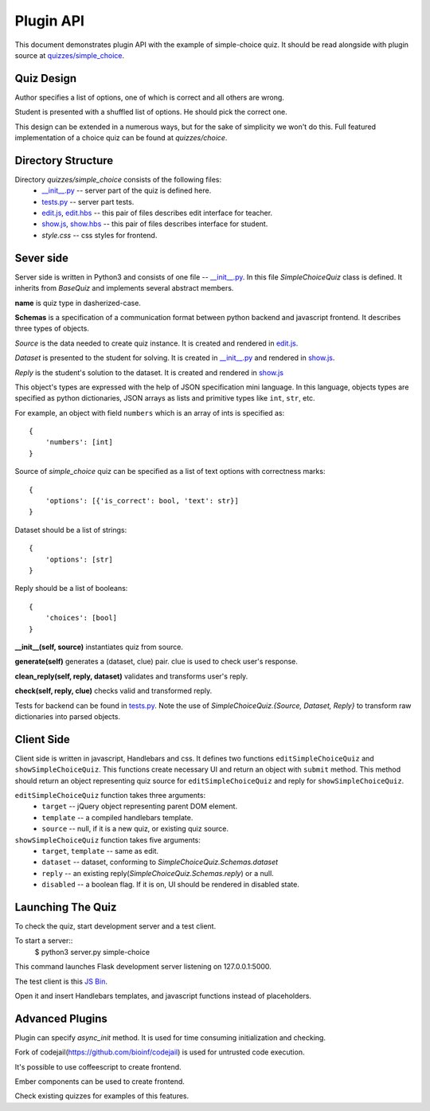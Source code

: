 Plugin API
**********

This document demonstrates plugin API with the example of simple-choice quiz.
It should be read alongside with plugin source at `quizzes/simple_choice`_.


Quiz Design
===========

Author specifies a list of options, one of which is correct and all others are wrong.

Student is presented with a shuffled list of options. He should pick the correct one.

This design can be extended in a numerous ways, but for the sake of simplicity
we won't do this. Full featured implementation of a choice quiz can be found at
`quizzes/choice`.

Directory Structure
===================

Directory `quizzes/simple_choice` consists of the following files:
    * `__init__.py`_ -- server part of the quiz is defined here.
    * `tests.py`_ -- server part tests.
    * `edit.js`_, `edit.hbs`_ -- this pair of files describes edit interface for teacher.
    * `show.js`_, `show.hbs`_ -- this pair of files describes interface for student.
    * `style.css` -- css styles for frontend.


Sever side
==========

Server side is written in Python3 and consists of one file -- `__init__.py`_.
In this file `SimpleChoiceQuiz` class is defined. It inherits from `BaseQuiz`
and implements several abstract members.


**name** is quiz type in dasherized-case.


**Schemas** is a specification of a communication format between python backend and javascript frontend.
It describes three types of objects.

*Source* is the data needed to create quiz instance. It is created and rendered in `edit.js`_.

*Dataset* is presented to the student for solving. It is created in `__init__.py`_ and
rendered in `show.js`_.

*Reply* is the student's solution to the dataset. It is created and rendered in `show.js`_

This object's types are expressed with the help of JSON specification mini language.
In this language, objects types are specified as python dictionaries,
JSON arrays as lists and primitive types like ``int``, ``str``, etc.

For example, an object with field ``numbers`` which is an array of ints is specified as::

    {
        'numbers': [int]
    }

Source of `simple_choice` quiz can be specified as a list of text options with correctness marks::

    {
        'options': [{'is_correct': bool, 'text': str}]
    }

Dataset should be a list of strings::

    {
        'options': [str]
    }

Reply should be a list of booleans::

    {
        'choices': [bool]
    }


**__init__(self, source)** instantiates quiz from source.

**generate(self)** generates a (dataset, clue) pair. clue is used to check user's response.

**clean_reply(self, reply, dataset)** validates and transforms user's reply.

**check(self, reply, clue)** checks valid and transformed reply.

Tests for backend can be found in `tests.py`_. Note the use of `SimpleChoiceQuiz.{Source, Dataset, Reply}`
to transform raw dictionaries into parsed objects.

Client Side
===========

Client side is written in javascript, Handlebars and css. It defines two functions
``editSimpleChoiceQuiz`` and ``showSimpleChoiceQuiz``. This functions create necessary UI and
return an object with ``submit`` method. This method should return an object representing quiz source
for ``editSimpleChoiceQuiz`` and reply for ``showSimpleChoiceQuiz``.

``editSimpleChoiceQuiz`` function takes three arguments:
    * ``target`` -- jQuery object representing parent DOM element.
    * ``template`` -- a compiled handlebars template.
    * ``source`` -- null, if it is a new quiz, or existing quiz source.

``showSimpleChoiceQuiz`` function takes five arguments:
    * ``target``, ``template`` -- same as edit.
    * ``dataset`` -- dataset, conforming to `SimpleChoiceQuiz.Schemas.dataset`
    * ``reply`` -- an existing reply(`SimpleChoiceQuiz.Schemas.reply`) or a null.
    * ``disabled`` -- a boolean flag. If it is on, UI should be rendered in disabled state.


Launching The Quiz
==================

To check the quiz, start development server and a test client.

To start a server::
  $ python3 server.py simple-choice

This command launches Flask development server listening on 127.0.0.1:5000.

The test client is this `JS Bin`_.

Open it and insert Handlebars templates, and javascript functions instead of placeholders.


Advanced Plugins
================

Plugin can specify `async_init` method. It is used for time consuming initialization and checking.

Fork of codejail(https://github.com/bioinf/codejail) is used  for untrusted code execution.

It's possible to use coffeescript to create frontend.

Ember components can be used to create frontend.

Check existing quizzes for examples of this features.

.. _\__init__.py: https://github.com/StepicOrg/stepic-plugins/blob/master/stepic_plugins/quizzes/simple_choice/__init__.py
.. _tests.py: https://github.com/StepicOrg/stepic-plugins/blob/master/stepic_plugins/quizzes/simple_choice/tests.py
.. _edit.js: https://github.com/StepicOrg/stepic-plugins/blob/master/stepic_plugins/quizzes/simple_choice/edit.js
.. _edit.hbs: https://github.com/StepicOrg/stepic-plugins/blob/master/stepic_plugins/quizzes/simple_choice/edit.hbs
.. _show.js: https://github.com/StepicOrg/stepic-plugins/blob/master/stepic_plugins/quizzes/simple_choice/show.js
.. _show.hbs: https://github.com/StepicOrg/stepic-plugins/blob/master/stepic_plugins/quizzes/simple_choice/show.hbs
.. _quizzes/simple_choice: https://github.com/StepicOrg/stepic-plugins/tree/master/stepic_plugins/quizzes/simple_choice
.. _JS Bin: http://jsbin.com/hikik/latest/edit
